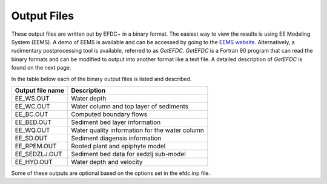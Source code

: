 .. _output:

============
Output Files 
============

These output files are written out by EFDC+ in a binary format. The easiest way to view the results is using EE Modeling System (EEMS).  A demo of EEMS is available and can be accessed by going to the `EEMS website <https://www.eemodelingsystem.com/buy/demo-version>`_.  Alternatively, a rudimentary postprocessing tool is available, referred to as `GetEFDC`.  `GetEFDC` is a Fortran 90 program that can read the binary formats and can be modified to output into another format like a text file.  A detailed description of `GetEFDC` is found on the next page.

In the table below each of the binary output files is listed and described.   

.. tip:

    All output is written to the folder ``#output``.

================ =========================================================
Output file name Description
================ =========================================================
EE_WS.OUT        Water depth
EE_WC.OUT        Water column and top layer of sediments
EE_BC.OUT        Computed boundary flows
EE_BED.OUT       Sediment bed layer information
EE_WQ.OUT        Water quality information for the water column
EE_SD.OUT        Sediment diagensis information
EE_RPEM.OUT      Rooted plant and epiphyte model
EE_SEDZLJ.OUT    Sediment bed data for sedzlj sub-model
EE_HYD.OUT       Water depth and velocity
================ =========================================================

Some of these outputs are optional based on the options set in the efdc.inp file.
